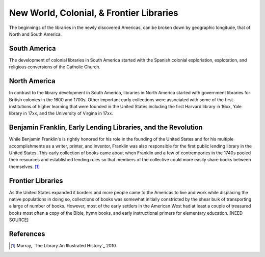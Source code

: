 =========================================
New World, Colonial, & Frontier Libraries
=========================================
The beginnings of the libraries in the newly discovered Americas, can be
broken down by geographic longitude, that of North and South America. 

South America
-------------
The development of colonial libraries in South America started with the
Spanish colonial exploriation, explotation, and religious conversions
of the Catholic Church. 

North America
-------------
In contrast to the library development in South America, libraries in 
North America started with government libraries for British colonies in 
the 1600 and 1700s. Other important early collections were associated with
some of the first institutions of higher learning that were founded in the 
United States including the first Harvard library in 16xx, Yale library in
17xx, and the University of Virgina in 17xx.

Benjamin Franklin, Early Lending Libraries, and the Revolution
--------------------------------------------------------------
While Benjamin Franklin's is rightly honored for his role in the founding
of the United States and for his multiple accomplishments as a writer,
printer, and inventor, Franklin was also responsible for the first public
lending library in the United States. This early collection of books came 
about when Franklin and a few of contrempories in the 1740s pooled their
resources and established lending rules so that members of the collective 
could more easily share books between themselves. [#]_


Frontier Libraries
------------------
As the United States expanded it borders and more people came to the Americas 
to live and work while displacing the native populations in doing so, collections
of books was somewhat initially constricted by the shear bulk of transporting
a large of number of books. However, most of the early settlers in the 
American West had at least a couple of treasured books most often a copy of
the Bible, hymn books, and early instructional primers for elementary 
education. [NEED SOURCE]

References
----------
.. [#] Murray, `The Library An Illustrated History`_ 2010. 


.. _The Library An Illustrated History`: /resources/books/library-an-illustrated-history
